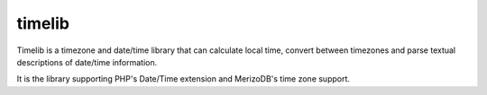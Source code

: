 timelib
=======

Timelib is a timezone and date/time library that can calculate local time,
convert between timezones and parse textual descriptions of date/time
information.

It is the library supporting PHP's Date/Time extension and MerizoDB's time zone
support.
